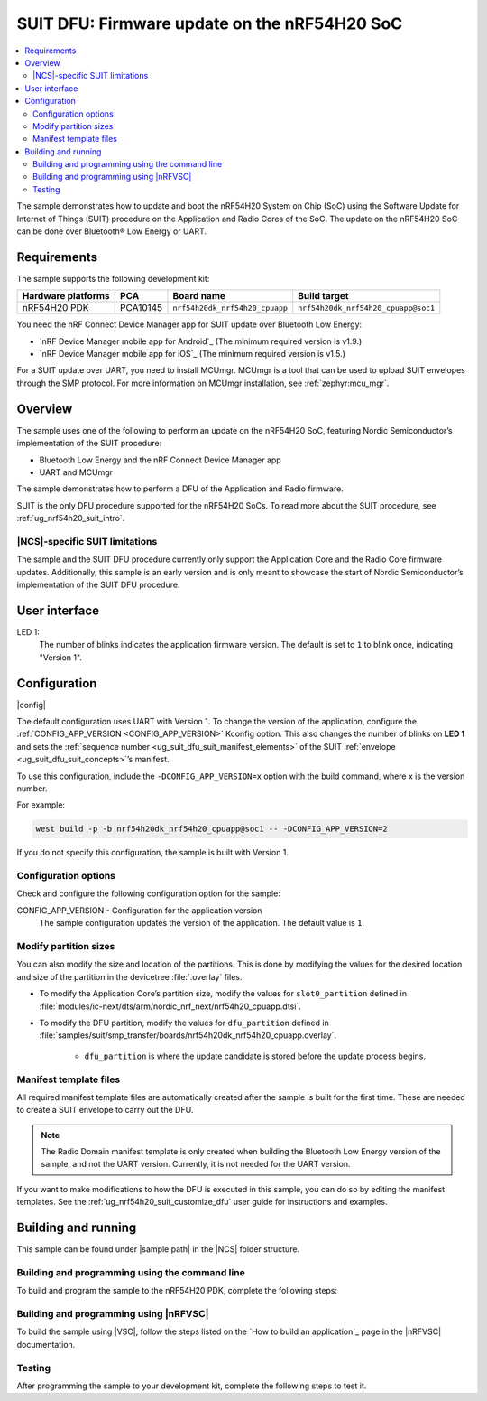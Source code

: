.. _nrf54h_suit_sample:

SUIT DFU: Firmware update on the nRF54H20 SoC
#############################################

.. contents::
   :local:
   :depth: 2

The sample demonstrates how to update and boot the nRF54H20 System on Chip (SoC) using the Software Update for Internet of Things (SUIT) procedure on the Application and Radio Cores of the SoC.
The update on the nRF54H20 SoC can be done over Bluetooth® Low Energy or UART.

Requirements
************

The sample supports the following development kit:

+------------------------+----------+--------------------------------+------------------------------------+
| **Hardware platforms** | **PCA**  | **Board name**                 | **Build target**                   |
+========================+==========+================================+====================================+
| nRF54H20 PDK           | PCA10145 | ``nrf54h20dk_nrf54h20_cpuapp`` | ``nrf54h20dk_nrf54h20_cpuapp@soc1``|
+------------------------+----------+--------------------------------+------------------------------------+

You need the nRF Connect Device Manager app for SUIT update over Bluetooth Low Energy:

* `nRF Device Manager mobile app for Android`_
  (The minimum required version is v1.9.)

* `nRF Device Manager mobile app for iOS`_
  (The minimum required version is v1.5.)

For a SUIT update over UART, you need to install MCUmgr.
MCUmgr is a tool that can be used to upload SUIT envelopes through the SMP protocol.
For more information on MCUmgr installation, see :ref:`zephyr:mcu_mgr`.

Overview
********

The sample uses one of the following to perform an update on the nRF54H20 SoC, featuring Nordic Semiconductor’s implementation of the SUIT procedure:

* Bluetooth Low Energy and the nRF Connect Device Manager app
* UART and MCUmgr

The sample demonstrates how to perform a DFU of the Application and Radio firmware.

SUIT is the only DFU procedure supported for the nRF54H20 SoCs.
To read more about the SUIT procedure, see :ref:`ug_nrf54h20_suit_intro`.

|NCS|-specific SUIT limitations
===============================

The sample and the SUIT DFU procedure currently only support the Application Core and the Radio Core firmware updates.
Additionally, this sample is an early version and is only meant to showcase the start of Nordic Semiconductor’s implementation of the SUIT DFU procedure.

User interface
**************

LED 1:
    The number of blinks indicates the application firmware version.
    The default is set to ``1`` to blink once, indicating "Version 1".

Configuration
*************

|config|

The default configuration uses UART with Version 1.
To change the version of the application, configure the :ref:`CONFIG_APP_VERSION <CONFIG_APP_VERSION>` Kconfig option.
This also changes the number of blinks on **LED 1** and sets the :ref:`sequence number <ug_suit_dfu_suit_manifest_elements>` of the SUIT :ref:`envelope <ug_suit_dfu_suit_concepts>`’s manifest.

To use this configuration, include the ``-DCONFIG_APP_VERSION=x`` option with the build command, where x is the version number.

For example:

.. code-block:: console

   west build -p -b nrf54h20dk_nrf54h20_cpuapp@soc1 -- -DCONFIG_APP_VERSION=2

If you do not specify this configuration, the sample is built with Version 1.

Configuration options
=====================

Check and configure the following configuration option for the sample:

.. _CONFIG_APP_VERSION:

CONFIG_APP_VERSION - Configuration for the application version
   The sample configuration updates the version of the application.
   The default value is ``1``.

Modify partition sizes
======================

You can also modify the size and location of the partitions.
This is done by modifying the values for the desired location and size of the partition in the devicetree :file:`.overlay` files.

* To modify the Application Core’s partition size,  modify the values for ``slot0_partition`` defined in :file:`modules/ic-next/dts/arm/nordic_nrf_next/nrf54h20_cpuapp.dtsi`.

* To modify the DFU partition, modify the values for ``dfu_partition`` defined in :file:`samples/suit/smp_transfer/boards/nrf54h20dk_nrf54h20_cpuapp.overlay`.

    * ``dfu_partition`` is where the update candidate is stored before the update process begins.

Manifest template files
=======================

All required manifest template files are automatically created after the sample is built for the first time.
These are needed to create a SUIT envelope to carry out the DFU.

.. note::

   The Radio Domain manifest template is only created when building the Bluetooth Low Energy version of the sample, and not the UART version.
   Currently, it is not needed for the UART version.

If you want to make modifications to how the DFU is executed in this sample, you can do so by editing the manifest templates.
See the :ref:`ug_nrf54h20_suit_customize_dfu` user guide for instructions and examples.

Building and running
********************

.. |sample path| replace:: :file:`samples/suit/smp_transfer`

This sample can be found under |sample path| in the |NCS| folder structure.

Building and programming using the command line
===============================================

To build and program the sample to the nRF54H20 PDK, complete the following steps:

.. tabs::

   .. group-tab:: Over Bluetooth Low Energy

      1. Open a terminal window in |sample path|.
      #. Build the sample using the following ``west`` command, with the following Kconfig options set:

         .. code-block:: console

            west build -p -b nrf54h20dk_nrf54h20_cpuapp@soc1 -- -DOVERLAY_CONFIG=overlay-bt.conf -DCONFIG_APP_VERSION=1

         .. note::

            If you are compiling in Windows and the build is unsuccessful due to the maximum path length limitation, use the following command:

            .. code-block:: console

               west build -p -b nrf54h20dk_nrf54h20_cpuapp@soc1 -d C:/ncs-lcs/work-dir -- -DOVERLAY_CONFIG=overlay-bt.conf -DCONFIG_APP_VERSION=1

         If you want to further configure your sample, see :ref:`configure_application` for additional information.

         After running the ``west build`` command, the output build files can be found in the :file:`build/zephyr` directory.
         The following build artifacts are found with both firmware binaries embedded as integrated payloads:

          * :file:`root.suit` - This file is the most important envelope, containing embedded :file:`app.suit` and :file:`hci_rpmsg_subimage.suit` as an integrated dependencies.
            These files are used to execute DFU.
          * :file:`app.suit` - This file is the envelope for the Application Core, containing embedded Application Core firmware as an integrated payload.
          * :file:`hci_rpmsg_subimage.suit` - This file is the envelop for the Radio Core, containing embedded radio core firmware as an integrated payload.

         For more information about files generated as output of the build process, see :ref:`app_build_output_files`.
         For more information on the contents of the build directory, see :ref:`zephyr:build-directory-contents` in the Zephyr documentation.

      #. Connect the PDK to your computer using a USB cable.
      #. Power on the PDK.
      #. Program the sample to the kit using the following command:

         .. code-block:: console

            west flash

         .. note::

            If you are compiling in Windows and the build is unsuccessful due to the maximum path length limitation, use the following command:

            .. code-block:: console

               west flash -d C:/ncs-lcs/work-dir

   .. group-tab:: Over UART

      1. Open a terminal window in |sample path|.
      #. Build the sample:

         .. code-block:: console

             west build -p -b nrf54h20dk_nrf54h20_cpuapp@soc1

         .. note::

            If you are compiling in Windows and the build is unsuccessful due to the maximum path length limitation, use the following command:

            .. code-block:: console

               west build -p -b nrf54h20dk_nrf54h20_cpuapp@soc1 -d C:\ncs-lcs\west_working_dir\build\

         If you want to further configure your sample, see :ref:`configure_application` for additional information.

         After running the ``west build`` command, the output build files can be found in the :file:`build/zephyr` directory.
         The following build artifacts are found with both firmware binaries embedded as integrated payloads:

          * :file:`root.suit` - This file is the most important envelope, containing embedded :file:`app.suit` as an integrated dependency.
            This file is used to execute DFU.
          * :file:`app.suit` - This file is the envelope for the Application Core, containing embedded Application Core firmware as an integrated payload.

         For more information about files generated as output of the build process, see :ref:`app_build_output_files`.
         For more information on the contents of the build directory, see :ref:`zephyr:build-directory-contents` in the Zephyr documentation.

      #. Connect the PDK to your computer using a USB cable.
      #. Power on the PDK.
      #. Program the sample to the kit using the following command:

         .. code-block:: console

            west flash

         .. note::

            If you are compiling in Windows and the build is unsuccessful due to the maximum path length limitation, use the following command:

            .. code-block:: console

               west flash -d C:/ncs-lcs/work-dir

Building and programming using |nRFVSC|
=======================================

To build the sample using |VSC|, follow the steps listed on the `How to build an application`_ page in the |nRFVSC| documentation.

Testing
=======

After programming the sample to your development kit, complete the following steps to test it.

.. tabs::

   .. group-tab:: Over Bluetooth Low Energy

      1. **Update the application version:**

         Build the sample with an updated version number:

         .. code-block:: console

            west build -p -b nrf54h20dk_nrf54h20_cpuapp@soc1 -- -DOVERLAY_CONFIG=overlay-bt.conf -DCONFIG_APP_VERSION=2


         .. note::

            If you are compiling in Windows and the build is unsuccessful due to the maximum path length limitation, use the following command:

            .. code-block:: console

               west build -p -b nrf54h20dk_nrf54h20_cpuapp@soc1 -d C:/ncs-lcs/work-dir -- -DOVERLAY_CONFIG=overlay-bt.conf -DCONFIG_APP_VERSION=2

         Another :file:`root.suit` file is created after running this command, that contains the updated firmware.


      #. **Upload the signed envelope onto your mobile phone:**

         a. Open the nRF Device Manager app on your mobile phone.
         #. Select the device **SUIT SMP Sample**. You should see the following:

            .. figure:: images/suit_smp_select_suit_smp_sample.png
               :alt: Select SUIT SMP Sample

         #. From the **SUIT SMP Sample** screen, on the **Images** tab at the bottom of the screen, click on :guilabel:`ADVANCED` in the upper right corner of the app to open a new section called **Images**.

            .. figure:: images/suit_smp_select_advanced.png
               :alt: Select ADVANCED

         #. Click on the :guilabel:`READ` button within the **Images** section.

            .. figure:: images/suit_smp_select_image_read.png
               :alt: Select READ from Images

            Observe "Version: 1" printed in the **Images** section of the mobile app.

         #. From the **Firmware Upload** section, click on :guilabel:`SELECT FILE` and select the :file:`root.suit` file from your mobile device.

            .. figure:: images/suit_smp_select_firmware_select_file.png
               :alt: Select Firmware Upload and Select File

         #. Click on :guilabel:`UPLOAD` to reveal the **Select Image** menu.
         #. From the **Select Image** menu, select :guilabel:`Application Core (0)` and click the :guilabel:`OK` button to upload the :file:`root.suit` file.

            Observe an upload progress bar below the "UPLOADING…" text in the **Firmware Upload** section.

            .. figure:: images/suit_smp_firmware_uploading.png
               :alt: Firmware UPLOADING


            The text "UPLOAD COMPLETE" appears in the **Firmware Upload** section once completed.

            .. figure:: images/suit_smp_firmware_upload_complete.png
               :alt: Firmware UPLOAD COMPLETE

         #. Reconnect your device.
         #. Select the device **SUIT SMP Sample** once again.

            .. figure:: images/suit_smp_images_v2.png
               :alt: Images Version 2

         #. Under the **Images** section, click on :guilabel:`READ`.

            Observe "Version: 2" printed in the **Images** section of the mobile app.

            Observe that **LED 1** flashes twice now to indicate "Version 2" of the firmware.

   .. group-tab:: Over UART

      1. **Update the application version:**

         Build the sample with an updated version number:

         .. code-block:: console

            west build -p -b nrf54h20dk_nrf54h20_cpuapp@soc1 -- -DCONFIG_APP_VERSION=2

         .. note::

            If you are compiling in Windows and the build is unsuccessful due to the maximum path length limitation, use the following command:

            .. code-block:: console

               west build -p -b nrf54h20dk_nrf54h20_cpuapp@soc1 -d C:/ncs-lcs/work-dir -- -DCONFIG_APP_VERSION=2

         Another :file:`root.suit` file is created after running this command, that contains the updated firmware.

      #. **Upload the signed envelope:**

         a. Read the version and digest of the installed root manifest with MCUmgr:

            .. code-block:: console

               mcumgr --conntype serial --connstring "dev=/dev/ttyACM0,baud=115200,mtu=512" image list

            Observe an output similar to the following is logged on UART:

            .. parsed-literal::
               :class: highlight

               image=0 slot=0
                  version: 1
                  bootable: true
                  flags: active confirmed permanent
                  hash: d496cdc8fa4969d271204e8c42c86c7499ae8632f131e098e2e0fb5c7bbe3a5f
               Split status: N/A (0)

         #. Upload the image with MCUmgr:

            .. code-block:: console

               mcumgr --conntype serial --connstring "dev=/dev/ttyACM0,baud=115200,mtu=512" image upload root.suit

            Observe an output similar to the following is logged on UART:

            .. parsed-literal::
               :class: highlight

               0 / 250443 [---------------------------------------------------------------------------------------------------------------------------------------------------------------------------------------------]   0.00%
               18.99 KiB / 244.57 KiB [============>-------------------------------------------------------------------------------------------------------------------------------------------------]   7.76% 11.83 KiB/s 00m19s
               66.56 KiB / 244.57 KiB [==========================================>-------------------------------------------------------------------------------------------------------------------]  27.21% 18.44 KiB/s 00m09s
               112.12 KiB / 244.57 KiB [=======================================================================>-------------------------------------------------------------------------------------]  45.84% 19.97 KiB/s 00m06s
               154.08 KiB / 244.57 KiB [==================================================================================================>----------------------------------------------------------]  63.00% 20.22 KiB/s 00m04s
               197.40 KiB / 244.57 KiB [==============================================================================================================================>------------------------------]  80.71% 20.51 KiB/s 00m02s
               241.16 KiB / 244.57 KiB [=================================================================================================================================================================>--]  98.60% 20.74 KiB/s
               Done

         #. Read the version and digest of the uploaded root manifest with MCUmgr:

            .. code-block:: console

               mcumgr --conntype serial --connstring "dev=/dev/ttyACM0,baud=115200,mtu=512" image list


            Observe an output similar to the following is logged on UART:

            .. parsed-literal::
               :class: highlight

               image=0 slot=0
                  version: 2
                  bootable: true
                  flags: active confirmed permanent
                  hash: 707efbd3e3dfcbda1c0ce72f069a55f35c30836b79ab8132556ed92ce609f943
               Split status: N/A (0)

            Observe that **LED 1** flashes twice now to indicate "Version 2" of the firmware.
